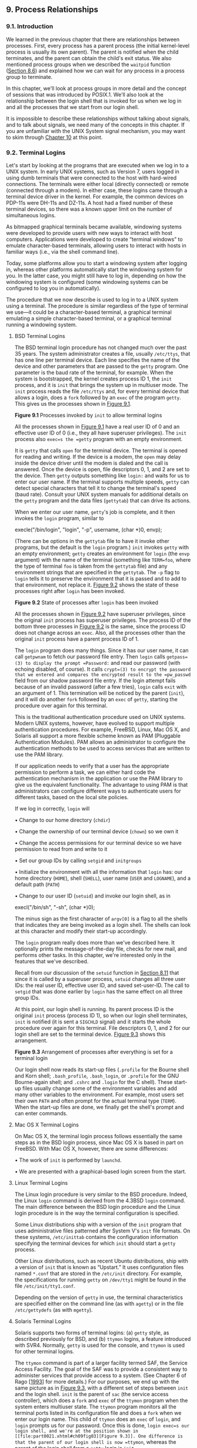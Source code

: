 ** 9. Process Relationships


*** 9.1. Introduction


We learned in the previous chapter that there are relationships between processes. First, every process has a parent process (the initial kernel-level process is usually its own parent). The parent is notified when the child terminates, and the parent can obtain the child's exit status. We also mentioned process groups when we described the =waitpid= function ([[file:part0020.xhtml#ch08lev1sec6][Section 8.6]]) and explained how we can wait for any process in a process group to terminate.

In this chapter, we'll look at process groups in more detail and the concept of sessions that was introduced by POSIX.1. We'll also look at the relationship between the login shell that is invoked for us when we log in and all the processes that we start from our login shell.

It is impossible to describe these relationships without talking about signals, and to talk about signals, we need many of the concepts in this chapter. If you are unfamiliar with the UNIX System signal mechanism, you may want to skim through [[file:part0022.xhtml#ch10][Chapter 10]] at this point.

*** 9.2. Terminal Logins


Let's start by looking at the programs that are executed when we log in to a UNIX system. In early UNIX systems, such as Version 7, users logged in using dumb terminals that were connected to the host with hard-wired connections. The terminals were either local (directly connected) or remote (connected through a modem). In either case, these logins came through a terminal device driver in the kernel. For example, the common devices on PDP-11s were DH-11s and DZ-11s. A host had a fixed number of these terminal devices, so there was a known upper limit on the number of simultaneous logins.

As bitmapped graphical terminals became available, windowing systems were developed to provide users with new ways to interact with host computers. Applications were developed to create “terminal windows” to emulate character-based terminals, allowing users to interact with hosts in familiar ways (i.e., via the shell command line).

Today, some platforms allow you to start a windowing system after logging in, whereas other platforms automatically start the windowing system for you. In the latter case, you might still have to log in, depending on how the windowing system is configured (some windowing systems can be configured to log you in automatically).

The procedure that we now describe is used to log in to a UNIX system using a terminal. The procedure is similar regardless of the type of terminal we use---it could be a character-based terminal, a graphical terminal emulating a simple character-based terminal, or a graphical terminal running a windowing system.

**** BSD Terminal Logins


The BSD terminal login procedure has not changed much over the past 35 years. The system administrator creates a file, usually =/etc/ttys=, that has one line per terminal device. Each line specifies the name of the device and other parameters that are passed to the =getty= program. One parameter is the baud rate of the terminal, for example. When the system is bootstrapped, the kernel creates process ID 1, the =init= process, and it is =init= that brings the system up in multiuser mode. The =init= process reads the file =/etc/ttys= and, for every terminal device that allows a login, does a =fork= followed by an =exec= of the program =getty=. This gives us the processes shown in [[file:part0021.xhtml#ch09fig01][Figure 9.1]].

[[../Images/image01376.jpeg]]
*Figure 9.1* Processes invoked by =init= to allow terminal logins

All the processes shown in [[file:part0021.xhtml#ch09fig01][Figure 9.1]] have a real user ID of 0 and an effective user ID of 0 (i.e., they all have superuser privileges). The =init= process also =exec=s the =getty= program with an empty environment.

It is =getty= that calls =open= for the terminal device. The terminal is opened for reading and writing. If the device is a modem, the =open= may delay inside the device driver until the modem is dialed and the call is answered. Once the device is open, file descriptors 0, 1, and 2 are set to the device. Then =getty= outputs something like =login:= and waits for us to enter our user name. If the terminal supports multiple speeds, =getty= can detect special characters that tell it to change the terminal's speed (baud rate). Consult your UNIX system manuals for additional details on the =getty= program and the data files (=gettytab=) that can drive its actions.

When we enter our user name, =getty='s job is complete, and it then invokes the =login= program, similar to

execle("/bin/login", "login", "-p", username, (char *)0, envp);

(There can be options in the =gettytab= file to have it invoke other programs, but the default is the =login= program.) =init= invokes =getty= with an empty environment; =getty= creates an environment for =login= (the =envp= argument) with the name of the terminal (something like =TERM=foo=, where the type of terminal =foo= is taken from the =gettytab= file) and any environment strings that are specified in the =gettytab=. The =-p= flag to =login= tells it to preserve the environment that it is passed and to add to that environment, not replace it. [[file:part0021.xhtml#ch09fig02][Figure 9.2]] shows the state of these processes right after =login= has been invoked.

[[../Images/image01377.jpeg]]
*Figure 9.2* State of processes after =login= has been invoked

All the processes shown in [[file:part0021.xhtml#ch09fig02][Figure 9.2]] have superuser privileges, since the original =init= process has superuser privileges. The process ID of the bottom three processes in [[file:part0021.xhtml#ch09fig02][Figure 9.2]] is the same, since the process ID does not change across an =exec=. Also, all the processes other than the original =init= process have a parent process ID of 1.

The =login= program does many things. Since it has our user name, it can call =getpwnam= to fetch our password file entry. Then =login= calls =getpass=(3) to display the prompt =Password:= and read our password (with echoing disabled, of course). It calls =crypt=(3) to encrypt the password that we entered and compares the encrypted result to the =pw_passwd= field from our shadow password file entry. If the login attempt fails because of an invalid password (after a few tries), =login= calls =exit= with an argument of 1. This termination will be noticed by the parent (=init=), and it will do another =fork= followed by an =exec= of =getty=, starting the procedure over again for this terminal.

This is the traditional authentication procedure used on UNIX systems. Modern UNIX systems, however, have evolved to support multiple authentication procedures. For example, FreeBSD, Linux, Mac OS X, and Solaris all support a more flexible scheme known as PAM (Pluggable Authentication Modules). PAM allows an administrator to configure the authentication methods to be used to access services that are written to use the PAM library.

If our application needs to verify that a user has the appropriate permission to perform a task, we can either hard code the authentication mechanism in the application or use the PAM library to give us the equivalent functionality. The advantage to using PAM is that administrators can configure different ways to authenticate users for different tasks, based on the local site policies.

If we log in correctly, =login= will

• Change to our home directory (=chdir=)

• Change the ownership of our terminal device (=chown=) so we own it

• Change the access permissions for our terminal device so we have permission to read from and write to it

• Set our group IDs by calling =setgid= and =initgroups=

• Initialize the environment with all the information that =login= has: our home directory (=HOME=), shell (=SHELL=), user name (=USER= and =LOGNAME=), and a default path (=PATH=)

• Change to our user ID (=setuid=) and invoke our login shell, as in

execl("/bin/sh", "-sh", (char *)0);

The minus sign as the first character of =argv[0]= is a flag to all the shells that indicates they are being invoked as a login shell. The shells can look at this character and modify their start-up accordingly.

The =login= program really does more than we've described here. It optionally prints the message-of-the-day file, checks for new mail, and performs other tasks. In this chapter, we're interested only in the features that we've described.

Recall from our discussion of the =setuid= function in [[file:part0020.xhtml#ch08lev1sec11][Section 8.11]] that since it is called by a superuser process, =setuid= changes all three user IDs: the real user ID, effective user ID, and saved set-user-ID. The call to =setgid= that was done earlier by =login= has the same effect on all three group IDs.

At this point, our login shell is running. Its parent process ID is the original =init= process (process ID 1), so when our login shell terminates, =init= is notified (it is sent a =SIGCHLD= signal) and it starts the whole procedure over again for this terminal. File descriptors 0, 1, and 2 for our login shell are set to the terminal device. [[file:part0021.xhtml#ch09fig03][Figure 9.3]] shows this arrangement.

[[../Images/image01378.jpeg]]
*Figure 9.3* Arrangement of processes after everything is set for a terminal login

Our login shell now reads its start-up files (=.profile= for the Bourne shell and Korn shell; =.bash_profile=, =.bash_login=, or =.profile= for the GNU Bourne-again shell; and =.cshrc= and =.login= for the C shell). These start-up files usually change some of the environment variables and add many other variables to the environment. For example, most users set their own =PATH= and often prompt for the actual terminal type (=TERM=). When the start-up files are done, we finally get the shell's prompt and can enter commands.

**** Mac OS X Terminal Logins


On Mac OS X, the terminal login process follows essentially the same steps as in the BSD login process, since Mac OS X is based in part on FreeBSD. With Mac OS X, however, there are some differences:

• The work of =init= is performed by =launchd=.

• We are presented with a graphical-based login screen from the start.

**** Linux Terminal Logins


The Linux login procedure is very similar to the BSD procedure. Indeed, the Linux =login= command is derived from the 4.3BSD =login= command. The main difference between the BSD login procedure and the Linux login procedure is in the way the terminal configuration is specified.

Some Linux distributions ship with a version of the =init= program that uses administrative files patterned after System V's =init= file formats. On these systems, =/etc/inittab= contains the configuration information specifying the terminal devices for which =init= should start a =getty= process.

Other Linux distributions, such as recent Ubuntu distributions, ship with a version of =init= that is known as “Upstart.” It uses configuration files named =*.conf= that are stored in the =/etc/init= directory. For example, the specifications for running =getty= on =/dev/tty1= might be found in the file =/etc/init/tty1.conf=.

Depending on the version of =getty= in use, the terminal characteristics are specified either on the command line (as with =agetty=) or in the file =/etc/gettydefs= (as with =mgetty=).

**** Solaris Terminal Logins


Solaris supports two forms of terminal logins: (a) =getty= style, as described previously for BSD, and (b) =ttymon= logins, a feature introduced with SVR4. Normally, =getty= is used for the console, and =ttymon= is used for other terminal logins.

The =ttymon= command is part of a larger facility termed SAF, the Service Access Facility. The goal of the SAF was to provide a consistent way to administer services that provide access to a system. (See Chapter 6 of Rago [[[file:part0038.xhtml#bib01_56][1993]]] for more details.) For our purposes, we end up with the same picture as in [[file:part0021.xhtml#ch09fig03][Figure 9.3]], with a different set of steps between =init= and the login shell. =init= is the parent of =sac= (the service access controller), which does a =fork= and =exec= of the =ttymon= program when the system enters multiuser state. The =ttymon= program monitors all the terminal ports listed in its configuration file and does a =fork= when we enter our login name. This child of =ttymon= does an =exec= of =login=, and =login= prompts us for our password. Once this is done, =login exec=s our login shell, and we're at the position shown in [[file:part0021.xhtml#ch09fig03][Figure 9.3]]. One difference is that the parent of our login shell is now =ttymon=, whereas the parent of the login shell from a =getty= login is =init=.

*** 9.3. Network Logins


The main (physical) difference between logging in to a system through a serial terminal and logging in to a system through a network is that the connection between the terminal and the computer isn't point-to-point. In this case, =login= is simply a service available, just like any other network service, such as FTP or SMTP.

With the terminal logins that we described in the previous section, =init= knows which terminal devices are enabled for logins and spawns a =getty= process for each device. In the case of network logins, however, all the logins come through the kernel's network interface drivers (e.g., the Ethernet driver), and we don't know ahead of time how many of these will occur. Instead of having a process waiting for each possible login, we now have to wait for a network connection request to arrive.

To allow the same software to process logins over both terminal logins and network logins, a software driver called a /pseudo terminal/ is used to emulate the behavior of a serial terminal and map terminal operations to network operations, and vice versa. (In [[file:part0031.xhtml#ch19][Chapter 19]], we'll talk about pseudo terminals in detail.)

**** BSD Network Logins


In BSD, a single process waits for most network connections: the =inetd= process, sometimes called the /Internet superserver/. In this section, we'll look at the sequence of processes involved in network logins for a BSD system. We are not interested in the detailed network programming aspects of these processes; refer to Stevens, Fenner, and Rudoff [[[file:part0038.xhtml#bib01_63][2004]]] for all the details.

As part of the system start-up, =init= invokes a shell that executes the shell script =/etc/rc=. One of the daemons that is started by this shell script is =inetd=. Once the shell script terminates, the parent process of =inetd= becomes =init=; =inetd= waits for TCP/IP connection requests to arrive at the host. When a connection request arrives for it to handle, =inetd= does a =fork= and =exec= of the appropriate program.

Let's assume that a TCP connection request arrives for the TELNET server. TELNET is a remote login application that uses the TCP protocol. A user on another host (that is connected to the server's host through a network of some form) or on the same host initiates the login by starting the TELNET client:

telnet hostname

The client opens a TCP connection to /hostname/, and the program that's started on /hostname/ is called the TELNET server. The client and the server then exchange data across the TCP connection using the TELNET application protocol. What has happened is that the user who started the client program is now logged in to the server's host. (This assumes, of course, that the user has a valid account on the server's host.) [[file:part0021.xhtml#ch09fig04][Figure 9.4]] shows the sequence of processes involved in executing the TELNET server, called =telnetd=.

[[../Images/image01379.jpeg]]
*Figure 9.4* Sequence of processes involved in executing TELNET server

The =telnetd= process then opens a pseudo terminal device and splits into two processes using =fork=. The parent handles the communication across the network connection, and the child does an =exec= of the =login= program. The parent and the child are connected through the pseudo terminal. Before doing the =exec=, the child sets up file descriptors 0, 1, and 2 to the pseudo terminal. If we log in correctly, =login= performs the same steps we described in [[file:part0021.xhtml#ch09lev1sec2][Section 9.2]]: it changes to our home directory and sets our group IDs, user ID, and our initial environment. Then =login= replaces itself with our login shell by calling =exec=. [[file:part0021.xhtml#ch09fig05][Figure 9.5]] shows the arrangement of the processes at this point.

[[../Images/image01380.jpeg]]
*Figure 9.5* Arrangement of processes after everything is set for a network login

Obviously, a lot is going on between the pseudo terminal device driver and the actual user at the terminal. We'll show all the processes involved in this type of arrangement in [[file:part0031.xhtml#ch19][Chapter 19]] when we talk about pseudo terminals in more detail.

The important thing to understand is that whether we log in through a terminal ([[file:part0021.xhtml#ch09fig03][Figure 9.3]]) or a network ([[file:part0021.xhtml#ch09fig05][Figure 9.5]]), we have a login shell with its standard input, standard output, and standard error connected to either a terminal device or a pseudo terminal device. We'll see in the coming sections that this login shell is the start of a POSIX.1 session, and that the terminal or pseudo terminal is the controlling terminal for the session.

**** Mac OS X Network Logins


Logging in to a Mac OS X system over a network is identical to logging in to a BSD system, because Mac OS X is based partially on FreeBSD. However, on Mac OS X, the =telnet= daemon is run from =launchd=.

By default, the =telnet= daemon is disabled on Mac OS X (although it can be enabled with the =launchctl=(1) command). The preferred way to perform a network login on Mac OS X is with =ssh=, the secure shell command.

**** Linux Network Logins


Network logins under Linux are the same as under BSD, except that some distributions use an alternative =inetd= process called the extended Internet services daemon, =xinetd=. The =xinetd= process provides a finer level of control over services it starts compared to =inetd=.

**** Solaris Network Logins


The scenario for network logins under Solaris is almost identical to the steps under BSD and Linux. An =inetd= server is used that is similar in concept to the BSD version, except that the Solaris version runs as a /restarter/ in the Service Management Facility (SMF). A restarter is a daemon that has the responsibility to start and monitor other daemon processes, and restart them if they fail. Although the =inetd= server is started by the master restarter in the SMF, the master restarter is started by =init= and we end up with the same overall picture as in [[file:part0021.xhtml#ch09fig05][Figure 9.5]].

The Solaris Service Management Facility is a framework that manages and monitors system services and provides a way to recover from failures affecting system services. For more details on the Service Management Facility, see Adams [[[file:part0038.xhtml#bib01_02][2005]]] and the Solaris manual pages =smf=(5) and =inetd=(1M).

*** 9.4. Process Groups


In addition to having a process ID, each process belongs to a process group. We'll encounter process groups again when we discuss signals in [[file:part0022.xhtml#ch10][Chapter 10]].

A process group is a collection of one or more processes, usually associated with the same job (job control is discussed in [[file:part0021.xhtml#ch09lev1sec8][Section 9.8]]), that can receive signals from the same terminal. Each process group has a unique process group ID. Process group IDs are similar to process IDs: they are positive integers and can be stored in a =pid_t= data type. The function =getpgrp= returns the process group ID of the calling process.

--------------

#include <unistd.h>

pid_t getpgrp(void);

Returns: process group ID of calling process

--------------

In older BSD-derived systems, the =getpgrp= function took a /pid/ argument and returned the process group for that process. The Single UNIX Specification defines the =getpgid= function that mimics this behavior.

--------------

#include <unistd.h>

pid_t getpgid(pid_t pid);

Returns: process group ID if OK, --1 on error

--------------

If /pid/ is 0, the process group ID of the calling process is returned. Thus

getpgid(0);

is equivalent to

getpgrp();

Each process group can have a process group leader. The leader is identified by its process group ID being equal to its process ID.

It is possible for a process group leader to create a process group, create processes in the group, and then terminate. The process group still exists, as long as at least one process is in the group, regardless of whether the group leader terminates. This is called the process group lifetime---the period of time that begins when the group is created and ends when the last remaining process leaves the group. The last remaining process in the process group can either terminate or enter some other process group.

A process joins an existing process group or creates a new process group by calling =setpgid=. (In the next section, we'll see that =setsid= also creates a new process group.)

--------------



#include <unistd.h>

int setpgid(pid_t pid, pid_t pgid);

Returns: 0 if OK, --1 on error

--------------

This function sets the process group ID to /pgid/ in the process whose process ID equals /pid/. If the two arguments are equal, the process specified by /pid/ becomes a process group leader. If /pid/ is 0, the process ID of the caller is used. Also, if /pgid/ is 0, the process ID specified by /pid/ is used as the process group ID.

A process can set the process group ID of only itself or any of its children. Furthermore, it can't change the process group ID of one of its children after that child has called one of the =exec= functions.

In most job-control shells, this function is called after a =fork= to have the parent set the process group ID of the child, and to have the child set its own process group ID. One of these calls is redundant, but by doing both, we are guaranteed that the child is placed into its own process group before either process assumes that this has happened. If we didn't do this, we would have a race condition, since the child's process group membership would depend on which process executes first.

When we discuss signals, we'll see how we can send a signal to either a single process (identified by its process ID) or a process group (identified by its process group ID). Similarly, the =waitpid= function from [[file:part0020.xhtml#ch08lev1sec6][Section 8.6]] lets us wait for either a single process or one process from a specified process group.

*** 9.5. Sessions


A session is a collection of one or more process groups. For example, we could have the arrangement shown in [[file:part0021.xhtml#ch09fig06][Figure 9.6]]. Here we have three process groups in a single session.

[[../Images/image01381.jpeg]]
*Figure 9.6* Arrangement of processes into process groups and sessions

The processes in a process group are usually placed there by a shell pipeline. For example, the arrangement shown in [[file:part0021.xhtml#ch09fig06][Figure 9.6]] could have been generated by shell commands of the form

proc1 | proc2 &
proc3 | proc4 | proc5

A process establishes a new session by calling the =setsid= function.

--------------

#include <unistd.h>

pid_t setsid(void);

Returns: process group ID if OK, --1 on error

--------------

If the calling process is not a process group leader, this function creates a new session. Three things happen.

*1.* The process becomes the /session leader/ of this new session. (A session leader is the process that creates a session.) The process is the only process in this new session.

*2.* The process becomes the process group leader of a new process group. The new process group ID is the process ID of the calling process.

*3.* The process has no controlling terminal. (We'll discuss controlling terminals in the next section.) If the process had a controlling terminal before calling =setsid=, that association is broken.

This function returns an error if the caller is already a process group leader. To ensure this is not the case, the usual practice is to call =fork= and have the parent terminate and the child continue. We are guaranteed that the child is not a process group leader, because the process group ID of the parent is inherited by the child, but the child gets a new process ID. Hence, it is impossible for the child's process ID to equal its inherited process group ID.

The Single UNIX Specification talks only about a “session leader”; there is no “session ID” similar to a process ID or a process group ID. Obviously, a session leader is a single process that has a unique process ID, so we could talk about a session ID that is the process ID of the session leader. This concept of a session ID was introduced in SVR4. Historically, BSD-based systems didn't support this notion, but have since been updated to include it. The =getsid= function returns the process group ID of a process's session leader.

Some implementations, such as Solaris, join with the Single UNIX Specification in the practice of avoiding the use of the phrase “session ID,” opting instead to refer to this as the “process group ID of the session leader.” The two are equivalent, since the session leader is always the leader of a process group.

--------------

#include <unistd.h>

pid_t getsid(pid_t pid);

Returns: session leader's process group ID if OK, --1 on error

--------------

If /pid/ is 0, =getsid= returns the process group ID of the calling process's session leader. For security reasons, some implementations may restrict the calling process from obtaining the process group ID of the session leader if /pid/ doesn't belong to the same session as the caller.

*** 9.6. Controlling Terminal


Sessions and process groups have a few other characteristics.

• A session can have a single /controlling terminal/. This is usually the terminal device (in the case of a terminal login) or pseudo terminal device (in the case of a network login) on which we log in.

• The session leader that establishes the connection to the controlling terminal is called the /controlling process/.

• The process groups within a session can be divided into a single /foreground process group/ and one or more /background process groups/.

• If a session has a controlling terminal, it has a single foreground process group and all other process groups in the session are background process groups.

• Whenever we press the terminal's interrupt key (often DELETE or Control-C), the interrupt signal is sent to all processes in the foreground process group.

• Whenever we press the terminal's quit key (often Control-backslash), the quit signal is sent to all processes in the foreground process group.

• If a modem (or network) disconnect is detected by the terminal interface, the hang-up signal is sent to the controlling process (the session leader).

These characteristics are shown in [[file:part0021.xhtml#ch09fig07][Figure 9.7]].

[[../Images/image01382.jpeg]]
*Figure 9.7* Process groups and sessions showing controlling terminal

Usually, we don't have to worry about the controlling terminal; it is established automatically when we log in.

POSIX.1 leaves the choice of the mechanism used to allocate a controlling terminal up to each individual implementation. We'll show the actual steps in [[file:part0031.xhtml#ch19lev1sec4][Section 19.4]].

Systems derived from UNIX System V allocate the controlling terminal for a session when the session leader opens the first terminal device that is not already associated with a session, as long as the call to =open= does not specify the =O_NOCTTY= flag ([[file:part0015.xhtml#ch03lev1sec3][Section 3.3]]).

BSD-based systems allocate the controlling terminal for a session when the session leader calls =ioctl= with a /request/ argument of =TIOCSCTTY= (the third argument is a null pointer). The session cannot already have a controlling terminal for this call to succeed. (Normally, this call to =ioctl= follows a call to =setsid=, which guarantees that the process is a session leader without a controlling terminal.) The POSIX.1 =O_NOCTTY= flag to =open= is not used by BSD-based systems, except in compatibility-mode support for other systems.

[[file:part0021.xhtml#ch09fig08][Figure 9.8]] summarizes the way each platform discussed in this book allocates a controlling terminal. Note that although Mac OS X 10.6.8 is derived from BSD, it behaves like System V when allocating a controlling terminal.

[[../Images/image01383.jpeg]]
*Figure 9.8* How various implementations allocate controlling terminals

There are times when a program wants to talk to the controlling terminal, regardless of whether the standard input or standard output is redirected. The way a program guarantees that it is talking to the controlling terminal is to =open= the file =/dev/tty=. This special file is a synonym within the kernel for the controlling terminal. Naturally, if the program doesn't have a controlling terminal, the =open= of this device will fail.

The classic example is the =getpass=(3) function, which reads a password (with terminal echoing turned off, of course). This function is called by the =crypt=(1) program and can be used in a pipeline. For example,

crypt < salaries | lpr

decrypts the file =salaries= and pipes the output to the print spooler. Because =crypt= reads its input file on its standard input, the standard input can't be used to enter the password. Also, =crypt= is designed so that we have to enter the encryption password each time we run the program, to prevent us from saving the password in a file (which could be a security hole).

There are known ways to break the encoding used by the =crypt= program. See Garfinkel et al. [[[file:part0038.xhtml#bib01_23][2003]]] for more details on encrypting files.

*** 9.7. tcgetpgrp, tcsetpgrp, and tcgetsid Functions


We need a way to tell the kernel which process group is the foreground process group, so that the terminal device driver knows where to send the terminal input and the terminal-generated signals ([[file:part0021.xhtml#ch09fig07][Figure 9.7]]).

--------------

#include <unistd.h>

pid_t tcgetpgrp(int fd);

Returns: process group ID of foreground process group if OK, --1 on error

int tcsetpgrp(int fd, pid_t pgrpid);

Returns: 0 if OK, --1 on error

--------------

The function =tcgetpgrp= returns the process group ID of the foreground process group associated with the terminal open on /fd/.

If the process has a controlling terminal, the process can call =tcsetpgrp= to set the foreground process group ID to /pgrpid/. The value of /pgrpid/ must be the process group ID of a process group in the same session, and /fd/ must refer to the controlling terminal of the session.

Most applications don't call these two functions directly. Instead, the functions are normally called by job-control shells.

The =tcgetsid= function allows an application to obtain the process group ID for the session leader given a file descriptor for the controlling TTY.

--------------

#include <termios.h>

pid_t tcgetsid(int fd);

Returns: session leader's process group ID if OK, --1 on error

--------------

Applications that need to manage controlling terminals can use =tcgetsid= to identify the session ID of the controlling terminal's session leader (which is equivalent to the session leader's process group ID).

*** 9.8. Job Control


Job control is a feature that was added to BSD around 1980. This feature allows us to start multiple jobs (groups of processes) from a single terminal and to control which jobs can access the terminal and which jobs are run in the background. Job control requires three forms of support:

*1.* A shell that supports job control

*2.* The terminal driver in the kernel must support job control

*3.* The kernel must support certain job-control signals

SVR3 provided a different form of job control called /shell layers/. The BSD form of job control, however, was selected by POSIX.1 and is what we describe here. In earlier versions of the standard, job control support was optional, but POSIX.1 now requires platforms to support it.

From our perspective, when using job control from a shell, we can start a job in either the foreground or the background. A job is simply a collection of processes, often a pipeline of processes. For example,

vi main.c

starts a job consisting of one process in the foreground. The commands

pr *.c | lpr &
make all &

start two jobs in the background. All the processes invoked by these background jobs are in the background.

As we said, to use the features provided by job control, we need to use a shell that supports job control. With older systems, it was simple to say which shells supported job control and which didn't. The C shell supported job control, the Bourne shell didn't, and it was an option with the Korn shell, depending on whether the host supported job control. But the C shell has been ported to systems (e.g., earlier versions of System V) that don't support job control, and the SVR4 Bourne shell, when invoked by the name =jsh= instead of =sh=, supports job control. The Korn shell continues to support job control if the host does. The Bourne-again shell also supports job control. We'll just talk generically about a shell that supports job control, versus one that doesn't, when the difference between the various shells doesn't matter.

When we start a background job, the shell assigns it a job identifier and prints one or more of the process IDs. The following script shows how the Korn shell handles this:



$ make all > Make.out &
[1]     1475
$ pr *.c | lpr &
[2]     1490
$                          just press RETURN
[2] +  Done          pr *.c | lpr &
[1] +  Done          make all > Make.out &

The =make= is job number 1 and the starting process ID is 1475. The next pipeline is job number 2 and the process ID of the first process is 1490. When the jobs are done and we press RETURN, the shell tells us that the jobs are complete. The reason we have to press RETURN is to have the shell print its prompt. The shell doesn't print the changed status of background jobs at any random time---only right before it prints its prompt, to let us enter a new command line. If the shell didn't do this, it could produce output while we were entering an input line.

The interaction with the terminal driver arises because a special terminal character affects the foreground job: the suspend key (typically Control-Z). Entering this character causes the terminal driver to send the =SIGTSTP= signal to all processes in the foreground process group. The jobs in any background process groups aren't affected. The terminal driver looks for three special characters, which generate signals to the foreground process group.

• The interrupt character (typically DELETE or Control-C) generates =SIGINT=.

• The quit character (typically Control-backslash) generates =SIGQUIT=.

• The suspend character (typically Control-Z) generates =SIGTSTP=.

In [[file:part0030.xhtml#ch18][Chapter 18]], we'll see how we can change these three characters to be any characters we choose and how we can disable the terminal driver's processing of these special characters.

Another job control condition can arise that must be handled by the terminal driver. Since we can have a foreground job and one or more background jobs, which of these receives the characters that we enter at the terminal? Only the foreground job receives terminal input. It is not an error for a background job to try to read from the terminal, but the terminal driver detects this and sends a special signal to the background job: =SIGTTIN=. This signal normally stops the background job; by using the shell, we are notified of this event and can bring the job into the foreground so that it can read from the terminal. The following example demonstrates this:



$ cat > temp.foo &         start in background, but it′ll read from standard input
[1]     1681
$                          we press RETURN
[1] + Stopped (SIGTTIN)       cat > temp.foo &
$ fg %1                    bring job number 1 into the foreground
cat > temp.foo             the shell tells us which job is now in the foreground
hello, world               enter one line
^D                         type the end-of-file character
$ cat temp.foo             check that the one line was put into the file
hello, world

Note that this example doesn't work on Mac OS X 10.6.8. When we try to bring the =cat= command into the foreground, the =read= fails with =errno= set to =EINTR=. Since Mac OS X is based on FreeBSD, and FreeBSD works as expected, this must be a bug in Mac OS X.

The shell starts the =cat= process in the background, but when =cat= tries to read its standard input (the controlling terminal), the terminal driver, knowing that it is a background job, sends the =SIGTTIN= signal to the background job. The shell detects this change in status of its child (recall our discussion of the =wait= and =waitpid= function in [[file:part0020.xhtml#ch08lev1sec6][Section 8.6]]) and tells us that the job has been stopped. We then move the stopped job into the foreground with the shell's =fg= command. (Refer to the manual page for the shell that you are using for all the details on its job control commands, such as =fg= and =bg=, and the various ways to identify the different jobs.) Doing this causes the shell to place the job into the foreground process group (=tcsetpgrp=) and send the continue signal (=SIGCONT=) to the process group. Since it is now in the foreground process group, the job can read from the controlling terminal.

What happens if a background job sends its output to the controlling terminal? This is an option that we can allow or disallow. Normally, we use the =stty=(1) command to change this option. (We'll see in [[file:part0030.xhtml#ch18][Chapter 18]] how we can change this option from a program.) The following example shows how this works:



$ cat temp.foo &       execute in background
[1]     1719
$ hello, world          the output from the background job appears after the prompt
                       we press RETURN
[1] +  Done       cat temp.foo &
$ stty tostop          disable ability of background jobs to output to controlling terminal
$ cat temp.foo &       try it again in the background
[1]     1721
$                      we press RETURN and find the job is stopped
[1] + Stopped(SIGTTOU)      cat temp.foo &
$ fg %1                resume stopped job in the foreground
cat temp.foo           the shell tells us which job is now in the foreground
hello, world           and here is its output

When we disallow background jobs from writing to the controlling terminal, =cat= will block when it tries to write to its standard output, because the terminal driver identifies the write as coming from a background process and sends the job the =SIGTTOU= signal. As with the previous example, when we use the shell's =fg= command to bring the job into the foreground, the job completes.

[[file:part0021.xhtml#ch09fig09][Figure 9.9]] summarizes some of the features of job control that we've been describing. The solid lines through the terminal driver box mean that the terminal I/O and the terminal-generated signals are always connected from the foreground process group to the actual terminal. The dashed line corresponding to the =SIGTTOU= signal means that whether the output from a process in the background process group appears on the terminal is an option.

[[../Images/image01384.jpeg]]
*Figure 9.9* Summary of job control features with foreground and background jobs, and terminal driver

Is job control necessary or desirable? Job control was originally designed and implemented before windowing terminals were widespread. Some people claim that a well-designed windowing system removes any need for job control. Some complain that the implementation of job control---requiring support from the kernel, the terminal driver, the shell, and some applications---is a hack. Some use job control with a windowing system, claiming a need for both. Regardless of your opinion, job control is a required feature of POSIX.1.

*** 9.9. Shell Execution of Programs


Let's examine how the shells execute programs and how this relates to the concepts of process groups, controlling terminals, and sessions. To do this, we'll use the =ps= command again.

First, we'll use a shell that doesn't support job control---the classic Bourne shell running on Solaris. If we execute

ps -o pid,ppid,pgid,sid,comm

the output is



 PID  PPID  PGID   SID COMMAND
 949   947   949   949 sh
1774   949   949   949 ps

The parent of the =ps= command is the shell, which we would expect. Both the shell and the =ps= command are in the same session and foreground process group (949). We say that 949 is the foreground process group because that is what you get when you execute a command with a shell that doesn't support job control.

Some platforms support an option to have the =ps=(1) command print the process group ID associated with the session's controlling terminal. This value would be shown under the TPGID column. Unfortunately, the output of the =ps= command often differs among versions of the UNIX System. For example, Solaris 10 doesn't support this option. Under FreeBSD 8.0, Linux 3.2.0, and Mac OS X 10.6.8, the command

ps -o pid,ppid,pgid,sid,tpgid,comm

prints exactly the information we want.

Note that it is misleading to associate a process with a terminal process group ID (the TPGID column). A process does not have a terminal process control group. A process belongs to a process group, and the process group belongs to a session. The session may or may not have a controlling terminal. If the session does have a controlling terminal, then the terminal device knows the process group ID of the foreground process. This value can be set in the terminal driver with the =tcsetpgrp= function, as we show in [[file:part0021.xhtml#ch09fig09][Figure 9.9]]. The foreground process group ID is an attribute of the terminal, not the process. This value from the terminal device driver is what =ps= prints as the TPGID. If it finds that the session doesn't have a controlling terminal, =ps= prints either 0 or --1, depending on the platform.

If we execute the command in the background,

ps -o pid,ppid,pgid,sid,comm &

the only value that changes is the process ID of the command:



 PID  PPID  PGID   SID COMMAND
 949   947   949   949 sh
1812   949   949   949 ps

This shell doesn't know about job control, so the background job is not put into its own process group and the controlling terminal isn't taken away from the background job.

Now let's look at how the Bourne shell handles a pipeline. When we execute

ps -o pid,ppid,pgid,sid,comm | cat1

the output is



 PID  PPID  PGID   SID COMMAND
 949   947   949   949 sh
1823   949   949   949 cat1
1824  1823   949   949 ps

(The program =cat1= is just a copy of the standard =cat= program, with a different name. We have another copy of =cat= with the name =cat2=, which we'll use later in this section. When we have two copies of =cat= in a pipeline, the different names let us differentiate between the two programs.) Note that the last process in the pipeline is the child of the shell and that the first process in the pipeline is a child of the last process. It appears that the shell =fork=s a copy of itself and that this copy then =fork=s to make each of the previous processes in the pipeline.

If we execute the pipeline in the background,

ps -o pid,ppid,pgid,sid,comm | cat1 &

only the process IDs change. Since the shell doesn't handle job control, the process group ID of the background processes remains 949, as does the process group ID of the session.

What happens in this case if a background process tries to read from its controlling terminal? For example, suppose that we execute

cat > temp.foo &

With job control, this is handled by placing the background job into a background process group, which causes the signal =SIGTTIN= to be generated if the background job tries to read from the controlling terminal. The way this is handled without job control is that the shell automatically redirects the standard input of a background process to =/dev/null=, if the process doesn't redirect standard input itself. A read from =/dev/null= generates an end of file. This means that our background =cat= process immediately reads an end of file and terminates normally.

The previous paragraph adequately handles the case of a background process accessing the controlling terminal through its standard input, but what happens if a background process specifically opens =/dev/tty= and reads from the controlling terminal? The answer is “It depends,” but the result is probably not what we want. For example,

crypt < salaries | lpr &

is such a pipeline. We run it in the background, but the =crypt= program opens =/dev/tty=, changes the terminal characteristics (to disable echoing), reads from the device, and resets the terminal characteristics. When we execute this background pipeline, the prompt =Password:= from =crypt= is printed on the terminal, but what we enter (the encryption password) is read by the shell, which tries to execute a command of that name. The next line we enter to the shell is taken as the password, and the file is not encrypted correctly, sending junk to the printer. Here we have two processes trying to read from the same device at the same time, and the result depends on the system. Job control, as we described earlier, handles this multiplexing of a single terminal between multiple processes in a better fashion.

Returning to our Bourne shell example, if we execute three processes in the pipeline, we can examine the process control used by this shell:

ps -o pid,ppid,pgid,sid,comm | cat1 | cat2

This pipeline generates the following output:



 PID  PPID  PGID   SID COMMAND
 949   947   949   949 sh
1988   949   949   949 cat2
1989  1988   949   949 ps
1990  1988   949   949 cat1

Don't be alarmed if the output on your system doesn't show the proper command names. Sometimes you might get results such as



 PID  PPID  PGID   SID COMMAND
 949   947   949   949 sh
1831   949   949   949 sh
1832  1831   949   949 ps
1833  1831   949   949 sh

What's happening here is that the =ps= process is racing with the shell, which is forking and executing the =cat= commands. In this case, the shell hasn't yet completed the call to =exec= when =ps= has obtained the list of processes to print.

Again, the last process in the pipeline is the child of the shell, and all previous processes in the pipeline are children of the last process. [[file:part0021.xhtml#ch09fig10][Figure 9.10]] shows what is happening.

[[../Images/image01385.jpeg]]
*Figure 9.10* Processes in the pipeline =ps | cat1 | cat2= when invoked by Bourne shell

Since the last process in the pipeline is the child of the login shell, the shell is notified when that process (=cat2=) terminates.

Now let's examine the same examples using a job-control shell running on Linux. This shows the way these shells handle background jobs. We'll use the Bourne-again shell in this example; the results with other job-control shells are almost identical.

ps -o pid,ppid,pgid,sid,tpgid,comm

gives us



 PID  PPID  PGID   SID TPGID COMMAND
2837  2818  2837  2837  5796 bash
5796  2837  5796  2837  5796 ps

(Starting with this example, we show the foreground process group in a bolder font.) We immediately see a difference from our Bourne shell example. The Bourne-again shell places the foreground job (=ps=) into its own process group (5796). The =ps= command is the process group leader and the only process in this process group. Furthermore, this process group is the foreground process group, since it has the controlling terminal. Our login shell is a background process group while the =ps= command executes. Note, however, that both process groups, 2837 and 5796, are members of the same session. Indeed, we'll see that the session never changes through our examples in this section.

Executing this process in the background,

ps -o pid,ppid,pgid,sid,tpgid,comm &

gives us



 PID  PPID  PGID   SID TPGID COMMAND
2837  2818  2837  2837  2837 bash
5797  2837  5797  2837  2837 ps

Again, the =ps= command is placed into its own process group, but this time the process group (5797) is no longer the foreground process group---it is a background process group. The TPGID of 2837 indicates that the foreground process group is our login shell.

Executing two processes in a pipeline, as in

ps -o pid,ppid,pgid,sid,tpgid,comm | cat1

gives us



 PID  PPID  PGID   SID TPGID COMMAND
2837  2818  2837  2837  5799 bash
5799  2837  5799  2837  5799 ps
5800  2837  5799  2837  5799 cat1

Both processes, =ps= and =cat1=, are placed into a new process group (5799), and this is the foreground process group. We can also see another difference between this example and the similar Bourne shell example. The Bourne shell created the last process in the pipeline first, and this final process was the parent of the first process. Here, the Bourne-again shell is the parent of both processes. If we execute this pipeline in the background,

ps -o pid,ppid,pgid,sid,tpgid,comm | cat1 &

the results are similar, but now =ps= and =cat1= are placed in the same background process group:



 PID  PPID PGID   SID TPGID COMMAND
2837  2818 2837  2837  2837 bash
5801  2837 5801  2837  2837 ps
5802  2837 5801  2837  2837 cat1

Note that the order in which a shell creates processes can differ depending on the particular shell in use.

*** 9.10. Orphaned Process Groups


We've mentioned that a process whose parent terminates is called an orphan and is inherited by the =init= process. We now look at entire process groups that can be orphaned and see how POSIX.1 handles this situation.

Example

Consider a process that =fork=s a child and then terminates. Although this is nothing abnormal (it happens all the time), what happens if the child is stopped (using job control) when the parent terminates? How will the child ever be continued, and does the child know that it has been orphaned? [[file:part0021.xhtml#ch09fig11][Figure 9.11]] shows this situation: the parent process has =fork=ed a child that stops, and the parent is about to exit.

[[../Images/image01386.jpeg]]
*Figure 9.11* Example of a process group about to be orphaned

The program that creates this situation is shown in [[file:part0021.xhtml#ch09fig13][Figure 9.13]]. This program has some new features. Here, we are assuming a job-control shell. Recall from the previous section that the shell places the foreground process into its own process group (6099 in this example) and that the shell stays in its own process group (2837). The child inherits the process group of its parent (6099). After the =fork=,

• The parent sleeps for 5 seconds. This is our (imperfect) way of letting the child execute before the parent terminates.

• The child establishes a signal handler for the hang-up signal (=SIGHUP=) so we can see whether it is sent to the child. (We discuss signal handlers in [[file:part0022.xhtml#ch10][Chapter 10]].)

• The child sends itself the stop signal (=SIGTSTP=) with the =kill= function. This stops the child, similar to our stopping a foreground job with our terminal's suspend character (Control-Z).

• When the parent terminates, the child is orphaned, so the child's parent process ID becomes 1, which is the =init= process ID.



--------------

#include "apue.h"
#include <errno.h>

static void
sig_hup(int signo)
{
    printf("SIGHUP received, pid = %ldn", (long)getpid());
}
static void
pr_ids(char *name)
{
    printf("%s: pid = %ld, ppid = %ld, pgrp = %ld, tpgrp = %ldn",
        name, (long)getpid(), (long)getppid(), (long)getpgrp(),
        (long)tcgetpgrp(STDIN_FILENO));
    fflush(stdout);
}
int
main(void)
{
    char    c;
    pid_t   pid;
    pr_ids("parent");
    if ((pid = fork()) < 0) {
        err_sys("fork error");
    } else if (pid > 0) {   /* parent */
        sleep(5);       /* sleep to let child stop itself */
    } else {            /* child */
        pr_ids("child");
        signal(SIGHUP, sig_hup);    /* establish signal handler */
        kill(getpid(), SIGTSTP);    /* stop ourself */
        pr_ids("child");    /* prints only if we′re continued */
        if (read(STDIN_FILENO, &c, 1) != 1)
            printf("read error %d on controlling TTYn", errno);
    }
    exit(0);
}

--------------

*Figure 9.12* Creating an orphaned process group

[[../Images/image01387.jpeg]]
*Figure 9.13* FreeBSD implementation of sessions and process groups

• At this point, the child is now a member of an /orphaned process group/. The POSIX.1 definition of an orphaned process group is one in which the parent of every member is either itself a member of the group or is not a member of the group's session. Another way of saying this is that the process group is not orphaned as long as a process in the group has a parent in a different process group but in the same session. If the process group is not orphaned, there is a chance that one of those parents in a different process group but in the same session will restart a stopped process in the process group that is not orphaned. Here, the parent of every process in the group (e.g., process 1 is the parent of process 6100) belongs to another session.

• Since the process group is orphaned when the parent terminates, and the process group contains a stopped process, POSIX.1 requires that every process in the newly orphaned process group be sent the hang-up signal (=SIGHUP=) followed by the continue signal (=SIGCONT=).

• This causes the child to be continued, after processing the hang-up signal. The default action for the hang-up signal is to terminate the process, so we have to provide a signal handler to catch the signal. We therefore expect the =printf= in the =sig_hup= function to appear before the =printf= in the =pr_ids= function.

Here is the output from the program shown in [[file:part0021.xhtml#ch09fig13][Figure 9.13]]:



$ ./a.out
parent: pid = 6099, ppid = 2837, pgrp = 6099, tpgrp = 6099
child: pid = 6100, ppid = 6099, pgrp = 6099, tpgrp = 6099
$ SIGHUP received, pid = 6100
child: pid = 6100, ppid = 1, pgrp = 6099, tpgrp = 2837
read error 5 on controlling TTY

Note that our shell prompt appears with the output from the child, since two processes---our login shell and the child---are writing to the terminal. As we expect, the parent process ID of the child has become 1.

After calling =pr_ids= in the child, the program tries to read from standard input. As we saw earlier in this chapter, when a process in a background process group tries to read from its controlling terminal, =SIGTTIN= is generated for the background process group. But here we have an orphaned process group; if the kernel were to stop it with this signal, the processes in the process group would probably never be continued. POSIX.1 specifies that the =read= is to return an error with =errno= set to =EIO= (whose value is 5 on this system) in this situation.

Finally, note that our child was placed in a background process group when the parent terminated, since the parent was executed as a foreground job by the shell.

We'll see another example of orphaned process groups in [[file:part0031.xhtml#ch19lev1sec5][Section 19.5]] with the =pty= program.

*** 9.11. FreeBSD Implementation


Having talked about the various attributes of a process, process group, session, and controlling terminal, it's worth looking at how all this can be implemented. We'll look briefly at the implementation used by FreeBSD. Some details of the SVR4 implementation of these features can be found in Williams [[[file:part0038.xhtml#bib01_73][1989]]]. [[file:part0021.xhtml#ch09fig13][Figure 9.13]] shows the various data structures used by FreeBSD.

Let's look at all the fields that we've labeled, starting with the =session= structure. One of these structures is allocated for each session (e.g., each time =setsid= is called).

• =s_count= is the number of process groups in the session. When this counter is decremented to 0, the structure can be freed.

• =s_leader= is a pointer to the =proc= structure of the session leader.

• =s_ttyvp= is a pointer to the =vnode= structure of the controlling terminal.

• =s_ttyp= is a pointer to the =tty= structure of the controlling terminal.

• =s_sid= is the session ID. Recall that the concept of a session ID is not part of the Single UNIX Specification.

When =setsid= is called, a new =session= structure is allocated within the kernel. Now =s_count= is set to 1, =s_leader= is set to point to the =proc= structure of the calling process, =s_sid= is set to the process ID, and =s_ttyvp= and =s_ttyp= are set to null pointers, since the new session doesn't have a controlling terminal.

Let's move to the =tty= structure. The kernel contains one of these structures for each terminal device and each pseudo terminal device. (We talk more about pseudo terminals in [[file:part0031.xhtml#ch19][Chapter 19]].)

• =t_session= points to the =session= structure that has this terminal as its controlling terminal. (Note that the =tty= structure points to the =session= structure, and vice versa.) This pointer is used by the terminal to send a hang-up signal to the session leader if the terminal loses carrier ([[file:part0021.xhtml#ch09fig07][Figure 9.7]]).

• =t_pgrp= points to the =pgrp= structure of the foreground process group. This field is used by the terminal driver to send signals to the foreground process group. The three signals generated by entering special characters (interrupt, quit, and suspend) are sent to the foreground process group.

• =t_termios= is a structure containing all the special characters and related information for this terminal, such as baud rate, whether echo is enabled, and so on. We'll return to this structure in [[file:part0030.xhtml#ch18][Chapter 18]].

• =t_winsize= is a =winsize= structure that contains the current size of the terminal window. When the size of the terminal window changes, the =SIGWINCH= signal is sent to the foreground process group. We show how to set and fetch the terminal's current window size in [[file:part0030.xhtml#ch18lev1sec12][Section 18.12]].

To find the foreground process group of a particular session, the kernel has to start with the session structure, follow =s_ttyp= to get to the controlling terminal's =tty= structure, and then follow =t_pgrp= to get to the foreground process group's =pgrp= structure. The =pgrp= structure contains the information for a particular process group.

• =pg_id= is the process group ID.

• =pg_session= points to the =session= structure for the session to which this process group belongs.

• =pg_members= is a pointer to the list of =proc= structures that are members of this process group. The =p_pglist= structure in that =proc= structure is a doubly linked list entry that points to both the next process and the previous process in the group, and so on, until a null pointer is encountered in the =proc= structure of the last process in the group.

The =proc= structure contains all the information for a single process.

• =p_pid= contains the process ID.

• =p_pptr= is a pointer to the =proc= structure of the parent process.

• =p_pgrp= points to the =pgrp= structure of the process group to which this process belongs.

• =p_pglist= is a structure containing pointers to the next and previous processes in the process group, as we mentioned earlier.

Finally, we have the =vnode= structure. This structure is allocated when the controlling terminal device is opened. All references to =/dev/tty= in a process go through this =vnode= structure.

*** 9.12. Summary


This chapter has described the relationships between groups of processes---sessions, which are made up of process groups. Job control is a feature supported by most UNIX systems today, and we've described how it's implemented by a shell that supports job control. The controlling terminal for a process, =/dev/tty=, is also involved in these process relationships.

We've made numerous references to the signals that are used in all these process relationships. The next chapter continues the discussion of signals, looking at all the UNIX System signals in detail.

*** Exercises


9.1 Refer back to our discussion of the =utmp= and =wtmp= files in [[file:part0018.xhtml#ch06lev1sec8][Section 6.8]]. Why are the logout records written by the =init= process? Is this handled the same way for a network login?

9.2 Write a small program that calls =fork= and has the child create a new session. Verify that the child becomes a process group leader and that the child no longer has a controlling terminal.
ch18][Chapter 18]].

• =t_winsize= is a =winsize= structure that contains the current size of the terminal window. When the size of the terminal window changes, the =SIGWINCH= signal is sent to the foreground process group. We show how to set and fetch the terminal's current window size in [[file:part0030.xhtml#ch18lev1sec12][Section 18.12]].

To find the foreground process group of a particular session, the kernel has to start with the session structure, follow =s_ttyp= to get to the controlling terminal's =tty= structure, and then follow =t_pgrp= to get to the foreground process group's =pgrp= structure. The =pgrp= structure contains the information for a particular process group.

• =pg_id= is the process group ID.

• =pg_session= points to the =session= structure for the session to which this process group belongs.

• =pg_members= is a pointer to the list of =proc= structures that are members of this process group. The =p_pglist= structure in that =proc= structure is a doubly linked list entry that points to both the next process and the previous process in the group, and so on, until a null pointer is encountered in the =proc= structure of the last process in the group.

<<page_312>>The =proc= structure contains all the information for a single process.

• =p_pid= contains the process ID.

• =p_pptr= is a pointer to the =proc= structure of the parent process.

• =p_pgrp= points to the =pgrp= structure of the process group to which this process belongs.

• =p_pglist= is a structure containing pointers to the next and previous processes in the process group, as we mentioned earlier.

Finally, we have the =vnode= structure. This structure is allocated when the controlling terminal device is opened. All references to =/dev/tty= in a process go through this =vnode= structure.

*** 9.12. Summary
    :PROPERTIES:
    :CUSTOM_ID: ch09lev1sec12
    :END:

This chapter has described the relationships between groups of processes---sessions, which are made up of process groups. Job control is a feature supported by most UNIX systems today, and we've described how it's implemented by a shell that supports job control. The controlling terminal for a process, =/dev/tty=, is also involved in these process relationships.

We've made numerous references to the signals that are used in all these process relationships. The next chapter continues the discussion of signals, looking at all the UNIX System signals in detail.

*** Exercises
    :PROPERTIES:
    :CUSTOM_ID: ch09lev1sec13
    :END:

*[[file:part0037.xhtml#ch09ans01][9.1]]* Refer back to our discussion of the =utmp= and =wtmp= files in [[file:part0018.xhtml#ch06lev1sec8][Section 6.8]]. Why are the logout records written by the =init= process? Is this handled the same way for a network login?

*<<ch09que02>>9.2* Write a small program that calls =fork= and has the child create a new session. Verify that the child becomes a process group leader and that the child no longer has a controlling terminal.
